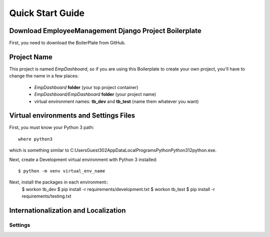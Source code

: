 Quick Start Guide
=================

Download EmployeeManagement Django Project Boilerplate
------------------------------------------------------

First, you need to download the BoilerPlate from GitHub. 

.. Secret Django Key
.. -----------------

.. This boilerplate has the **DJANGO_KEY** setting variable hidden. 

.. You can generate your DJANGO_KEY |django_key|.

.. .. |django_key| raw:: html
    
..     <a href="http://www.miniwebtool.com/django-secret-key-generator"
..     target="_blank">here</a>

Project Name
------------

This project is named *EmpDashboard*, so if you are using this 
Boilerplate to create your own project, you'll have to change 
the name in a few places:

 - *EmpDashboard* **folder** (your top project container)
 - *EmpDashboard/EmpDashboard* **folder** (your project name)
 - virtual environment names: **tb_dev** and **tb_test** (name them whatever you want)


Virtual environments and Settings Files
---------------------------------------
 
First, you must know your Python 3 path::

    where python3

which is something similar to C:\Users\Guest302\AppData\Local\Programs\Python\Python312\python.exe.
 
Next, create a Development virtual environment with Python 3 installed::
 
    $ python -m venv virtual_env_name
 

.. where you might need to change it with your python path.

.. Go to the virtual enviornment folder with::
 
..     $ cd $virtual_env_name/bin

.. and edit the postactivate file.:
 
..     $ vi postactivate
 
.. You must add the lines: ::
..     export DJANGO_SETTINGS_MODULE="EmployeeManagement.settings.development"
..     export SECRET_KEY="your_secret_django_key"


.. with your project name and your own secret key.
 
.. Next, edit the **predeactivate** file and add the line::
 
..     unset SECRET_KEY


.. Repeat the last steps for your testing environment::
 
..     $ mkvirtualenv --python=/usr/local/bin/python3 tb_test
..     $ cd $VIRTUAL_ENV/bin
..     $ vi postactivate

.. where you have to add the lines::
..     export DJANGO_SETTINGS_MODULE="taskbuster.settings.testing"
..     export SECRET_KEY="your_secret_django_key"

.. and in the predeactivate file::
..      unset SECRET_KEY

Next, install the packages in each environment::
    $ workon tb_dev
    $ pip install -r requirements/development.txt
    $ workon tb_test
    $ pip install -r requirements/testing.txt

Internationalization and Localization
-------------------------------------

Settings
********

.. The default language for this Project is **English**, and we use internatinalization to translate the text into Any Language.
 
.. If you want to change the translation language, or include a new one, you just need to modify the **LANGUAGE_CODE** variable in the file *settings.py*. The language codes that define each language can be found |codes_link|.
 
.. .. |codes_link| raw:: html
 
..     <a href="http://msdn.microsoft.com/en-us/library/ms533052(v=vs.85).aspx" target="_blank">here</a>
 
.. For example, if you want to use French, Spanish with English you should include::
..      from django.utils.translation import gettext_lazy as _
..      LANGUAGES = (
..         ...
..         ('en', _('English')),
..         ('fr', _('French')),
..         ('es', _('Spanish')),
..         ...
..     )

.. You can also specify a dialect, like Luxembourg's German with::
..     from django.utils.translation import gettext_lazy as _
..     LANGUAGES = (
..         ...
..         'de-lu', _("Luxemburg's German"),
..         ...
..     )

.. For the LANGUAGE_CODE to take effect, USE_I18N must be True, which enables Django's translation system.
..      TIME_ZONE = 'UTC'
     
..      USE_L10N = True
     
..      USE_TZ = True


.. Note: the name inside the translation function _("") is the language name in the default language (English).
 
.. More information on the |internationalization_post|. 
 
.. .. |internationalization_post| raw:: html
 
..     <a href="https://marinamele.com/taskbuster-django-tutorial/internationalization-localization-languages-time-zones" target="_blank">TaskBuster post</a>
 
 
.. Translation
.. ***********
 
.. Go to the terminal, inside the taskbuster_project folder and create the files to translate with::
 
..     $ python manage.py makemessages -l ca
 
.. change the language "ca" for your selected language.
 
.. Next, go to the locale folder of your language::
 
..     $ cd taskbuster/locale/ca/LC_MESSAGES
 
.. where taskbuster is your project folder. You have to edit the file *django.po* and translate the strings. You can find more information about how to translate the strings |translation_strings_post|.
 
.. .. |translation_strings_post| raw:: html
 
..     <a href="https://marinamele.com/taskbuster-django-tutorial/internationalization-localization-languages-time-zones#inter-translation" target="_blank">here</a>
 
.. Once the translation is done, compile your messages with::

..     $ python manage.py compilemessages -l ca
 
 
 
.. Tests
.. *****
 
.. We need to update the languages in our Tests to make sure the translation works correclty. Open the file *functional_tests/test_all_users.py*:
 
.. - in **test_internationalization**, update your languages with the translation of title text, here "Welcome to TaskBuster!"
.. - in **test_localization**, update your languages.
 
 
 
.. Useful commands
.. ---------------
 
.. A list of all the commands used to run this template::
 
..     $ workon tb_dev
..     $ workon tb_test
 
..     $ python manage.py makemessages -l ca
..     $ python manage.py compilemessages -l ca

